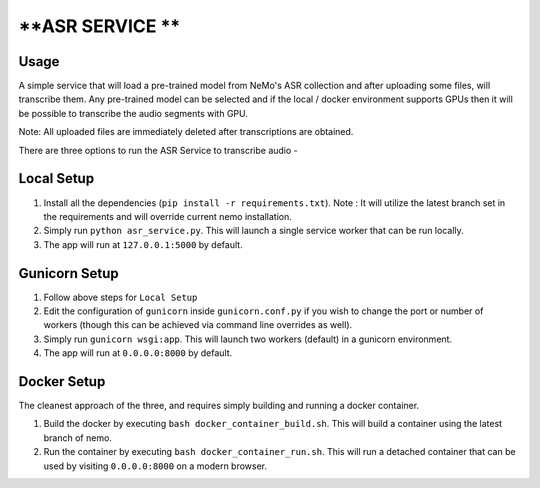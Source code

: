 **ASR SERVICE **
================

Usage
-----

A simple service that will load a pre-trained model from NeMo's ASR collection and after uploading some files, will transcribe them. Any pre-trained model can be selected and if the local / docker environment supports GPUs then it will be possible to transcribe the audio segments with GPU.

Note: All uploaded files are immediately deleted after transcriptions are obtained.

There are three options to run the ASR Service to transcribe audio -

Local Setup
-----------

1) Install all the dependencies (``pip install -r requirements.txt``). Note : It will utilize the latest branch set in the requirements and will override current nemo installation.

2) Simply run ``python asr_service.py``. This will launch a single service worker that can be run locally.

3) The app will run at ``127.0.0.1:5000`` by default.

Gunicorn Setup
--------------

1) Follow above steps for ``Local Setup``

2) Edit the configuration of ``gunicorn`` inside ``gunicorn.conf.py`` if you wish to change the port or number of workers (though this can be achieved via command line overrides as well).

3) Simply run ``gunicorn wsgi:app``. This will launch two workers (default) in a gunicorn environment.

4) The app will run at ``0.0.0.0:8000`` by default.

Docker Setup
------------

The cleanest approach of the three, and requires simply building and running a docker container.

1) Build the docker by executing ``bash docker_container_build.sh``. This will build a container using the latest branch of nemo.

2) Run the container by executing ``bash docker_container_run.sh``. This will run a detached container that can be used by visiting ``0.0.0.0:8000`` on a modern browser.
